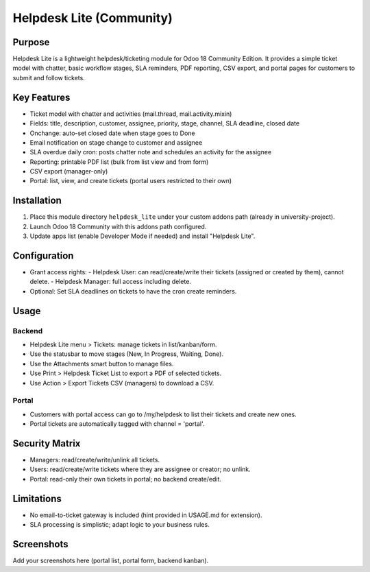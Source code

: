 Helpdesk Lite (Community)
=========================

Purpose
-------
Helpdesk Lite is a lightweight helpdesk/ticketing module for Odoo 18 Community Edition.
It provides a simple ticket model with chatter, basic workflow stages, SLA reminders,
PDF reporting, CSV export, and portal pages for customers to submit and follow tickets.

Key Features
------------
- Ticket model with chatter and activities (mail.thread, mail.activity.mixin)
- Fields: title, description, customer, assignee, priority, stage, channel, SLA deadline, closed date
- Onchange: auto-set closed date when stage goes to Done
- Email notification on stage change to customer and assignee
- SLA overdue daily cron: posts chatter note and schedules an activity for the assignee
- Reporting: printable PDF list (bulk from list view and from form)
- CSV export (manager-only)
- Portal: list, view, and create tickets (portal users restricted to their own)

Installation
------------
1. Place this module directory ``helpdesk_lite`` under your custom addons path (already in university-project).
2. Launch Odoo 18 Community with this addons path configured.
3. Update apps list (enable Developer Mode if needed) and install "Helpdesk Lite".

Configuration
-------------
- Grant access rights:
  - Helpdesk User: can read/create/write their tickets (assigned or created by them), cannot delete.
  - Helpdesk Manager: full access including delete.
- Optional: Set SLA deadlines on tickets to have the cron create reminders.

Usage
-----
Backend
~~~~~~~
- Helpdesk Lite menu > Tickets: manage tickets in list/kanban/form.
- Use the statusbar to move stages (New, In Progress, Waiting, Done).
- Use the Attachments smart button to manage files.
- Use Print > Helpdesk Ticket List to export a PDF of selected tickets.
- Use Action > Export Tickets CSV (managers) to download a CSV.

Portal
~~~~~~
- Customers with portal access can go to /my/helpdesk to list their tickets and create new ones.
- Portal tickets are automatically tagged with channel = 'portal'.

Security Matrix
---------------
- Managers: read/create/write/unlink all tickets.
- Users: read/create/write tickets where they are assignee or creator; no unlink.
- Portal: read-only their own tickets in portal; no backend create/edit.

Limitations
-----------
- No email-to-ticket gateway is included (hint provided in USAGE.md for extension).
- SLA processing is simplistic; adapt logic to your business rules.

Screenshots
-----------
Add your screenshots here (portal list, portal form, backend kanban).
